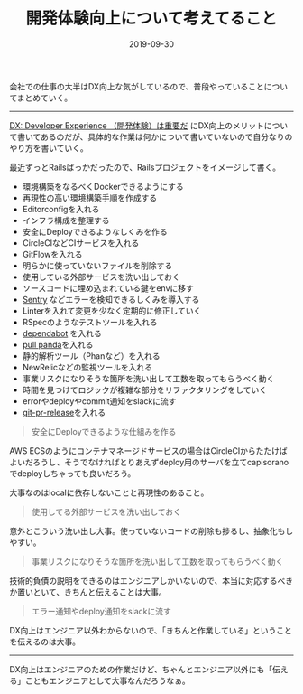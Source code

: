 :PROPERTIES:
:ID:       97B78BDA-8DFA-4184-97C4-6C277DE1B539
:mtime:    20221216002223 20221215022212
:ctime:    20221215022143
:END:

#+TITLE: 開発体験向上について考えてること
#+DESCRIPTION: 開発体験向上について考えてること
#+DATE: 2019-09-30
#+HUGO_BASE_DIR: ../../
#+HUGO_SECTION: posts/permanent
#+HUGO_TAGS: permanent experience
#+HUGO_DRAFT: false
#+STARTUP: content
#+STARTUP: nohideblocks

会社での仕事の大半はDX向上な気がしているので、普段やっていることについてまとめていく。

--------------

[[https://gfx.hatenablog.com/entry/2018/06/28/100103][DX: Developer Experience （開発体験）は重要だ]] にDX向上のメリットについて書いてあるのだが、具体的な作業は何かについて書いていないので自分なりのやり方を書いていく。

最近ずっとRailsばっかだったので、Railsプロジェクトをイメージして書く。

- 環境構築をなるべくDockerできるようにする
- 再現性の高い環境構築手順を作成する
- Editorconfigを入れる
- インフラ構成を整理する
- 安全にDeployできるようなしくみを作る
- CircleCIなどCIサービスを入れる
- GitFlowを入れる
- 明らかに使っていないファイルを削除する
- 使用している外部サービスを洗い出しておく
- ソースコードに埋め込まれている鍵をenvに移す
- [[https://sentry.io/welcome/][Sentry]] などエラーを検知できるしくみを導入する
- Linterを入れて変更を少なく定期的に修正していく
- RSpecのようなテストツールを入れる
- [[https://dependabot.com/][dependabot]] を入れる
- [[https://pullpanda.com/][pull panda]]を入れる
- 静的解析ツール（Phanなど）を入れる
- NewRelicなどの監視ツールを入れる
- 事業リスクになりそうな箇所を洗い出して工数を取ってもらうべく動く
- 時間を見つけてロジックが複雑な部分をリファクタリングをしていく
- errorやdeployやcommit通知をslackに流す
- [[https://github.com/motemen/git-pr-release][git-pr-release]]を入れる

#+begin_quote
安全にDeployできるような仕組みを作る
#+end_quote

AWS ECSのようにコンテナマネージドサービスの場合はCircleCIからたたけばよいだろうし、そうでなければとりあえずdeploy用のサーバを立てcapisoranoでdeployしちゃっても良いだろう。

大事なのはlocalに依存しないことと再現性のあること。

#+begin_quote
使用してる外部サービスを洗い出しておく
#+end_quote

意外とこういう洗い出し大事。使っていないコードの削除も捗るし、抽象化もしやすい。

#+begin_quote
事業リスクになりそうな箇所を洗い出して工数を取ってもらうべく動く
#+end_quote

技術的負債の説明をできるのはエンジニアしかいないので、本当に対応するべきか置いといて、きちんと伝えることは大事。

#+begin_quote
エラー通知やdeploy通知をslackに流す
#+end_quote

DX向上はエンジニア以外わからないので、「きちんと作業している」ということを伝えるのは大事。

--------------

DX向上はエンジニアのための作業だけど、ちゃんとエンジニア以外にも「伝える」こともエンジニアとして大事なんだろうなぁ。
